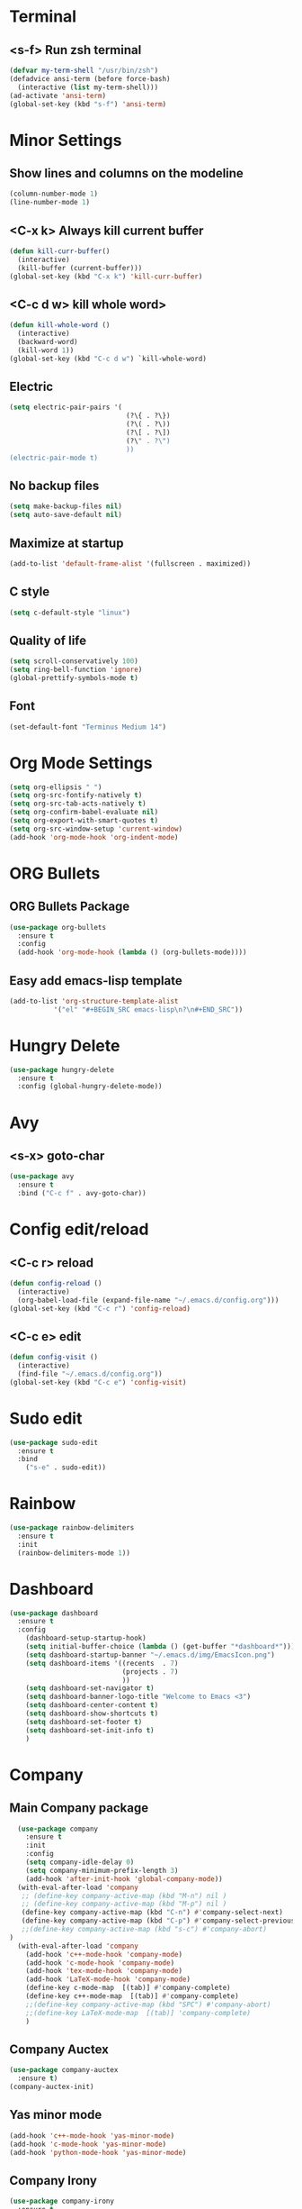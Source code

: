 * Terminal 
** <s-f> Run zsh terminal
#+BEGIN_SRC emacs-lisp
  (defvar my-term-shell "/usr/bin/zsh")
  (defadvice ansi-term (before force-bash)
    (interactive (list my-term-shell)))
  (ad-activate 'ansi-term)
  (global-set-key (kbd "s-f") 'ansi-term)
#+END_SRC
* Minor Settings
** Show lines and columns on the modeline
#+BEGIN_SRC emacs-lisp
  (column-number-mode 1)
  (line-number-mode 1)
#+END_SRC
** <C-x k> Always kill current buffer
#+BEGIN_SRC emacs-lisp
  (defun kill-curr-buffer()
    (interactive)
    (kill-buffer (current-buffer)))
  (global-set-key (kbd "C-x k") 'kill-curr-buffer)
#+END_SRC
** <C-c d w>  kill whole word>
#+BEGIN_SRC emacs-lisp
  (defun kill-whole-word ()
    (interactive)
    (backward-word)
    (kill-word 1))
  (global-set-key (kbd "C-c d w") `kill-whole-word)
#+END_SRC
** Electric
#+BEGIN_SRC emacs-lisp
  (setq electric-pair-pairs '(
                               (?\{ . ?\})
                               (?\( . ?\))
                               (?\[ . ?\])
                               (?\" . ?\")
                               ))
  (electric-pair-mode t)
#+END_SRC
** No backup files
#+BEGIN_SRC emacs-lisp
(setq make-backup-files nil)
(setq auto-save-default nil)
#+END_SRC
** Maximize at startup
#+BEGIN_SRC emacs-lisp
(add-to-list 'default-frame-alist '(fullscreen . maximized))
#+END_SRC
** C style
#+BEGIN_SRC emacs-lisp
(setq c-default-style "linux")
#+END_SRC
** Quality of life
#+BEGIN_SRC emacs-lisp
(setq scroll-conservatively 100)
(setq ring-bell-function 'ignore)
(global-prettify-symbols-mode t)
#+END_SRC
** Font
#+BEGIN_SRC emacs-lisp
  (set-default-font "Terminus Medium 14")
#+END_SRC
* Org Mode Settings
#+BEGIN_SRC emacs-lisp
(setq org-ellipsis " ")
(setq org-src-fontify-natively t)
(setq org-src-tab-acts-natively t)
(setq org-confirm-babel-evaluate nil)
(setq org-export-with-smart-quotes t)
(setq org-src-window-setup 'current-window)
(add-hook 'org-mode-hook 'org-indent-mode)
#+END_SRC
* ORG Bullets
** ORG Bullets Package
#+BEGIN_SRC emacs-lisp
  (use-package org-bullets
    :ensure t
    :config
    (add-hook 'org-mode-hook (lambda () (org-bullets-mode))))
#+END_SRC
** Easy add emacs-lisp template
#+BEGIN_SRC emacs-lisp
(add-to-list 'org-structure-template-alist
	       '("el" "#+BEGIN_SRC emacs-lisp\n?\n#+END_SRC"))
#+END_SRC
* Hungry Delete
#+BEGIN_SRC emacs-lisp
  (use-package hungry-delete
    :ensure t
    :config (global-hungry-delete-mode))
#+END_SRC 
* Avy
** <s-x> goto-char
#+BEGIN_SRC emacs-lisp
  (use-package avy
    :ensure t
    :bind ("C-c f" . avy-goto-char))
#+END_SRC
* Config edit/reload
** <C-c r> reload 
#+BEGIN_SRC emacs-lisp
  (defun config-reload ()
    (interactive)
    (org-babel-load-file (expand-file-name "~/.emacs.d/config.org")))
  (global-set-key (kbd "C-c r") 'config-reload)
#+END_SRC
** <C-c e> edit
#+BEGIN_SRC emacs-lisp
  (defun config-visit ()
    (interactive)
    (find-file "~/.emacs.d/config.org"))
  (global-set-key (kbd "C-c e") 'config-visit)
#+END_SRC
* Sudo edit
#+BEGIN_SRC emacs-lisp
(use-package sudo-edit
  :ensure t
  :bind
    ("s-e" . sudo-edit))
#+END_SRC
* Rainbow
#+BEGIN_SRC emacs-lisp
(use-package rainbow-delimiters
  :ensure t
  :init
  (rainbow-delimiters-mode 1))
#+END_SRC
* Dashboard
#+BEGIN_SRC emacs-lisp
  (use-package dashboard
    :ensure t
    :config
      (dashboard-setup-startup-hook)
      (setq initial-buffer-choice (lambda () (get-buffer "*dashboard*")))
      (setq dashboard-startup-banner "~/.emacs.d/img/EmacsIcon.png")
      (setq dashboard-items '((recents  . 7)
                              (projects . 7)
                              ))
      (setq dashboard-set-navigator t)
      (setq dashboard-banner-logo-title "Welcome to Emacs <3")
      (setq dashboard-center-content t)  
      (setq dashboard-show-shortcuts t)
      (setq dashboard-set-footer t)
      (setq dashboard-set-init-info t)
      )
#+END_SRC
* Company
** Main Company package
#+BEGIN_SRC emacs-lisp
    (use-package company
      :ensure t
      :init
      :config
      (setq company-idle-delay 0)
      (setq company-minimum-prefix-length 3)
      (add-hook 'after-init-hook 'global-company-mode))
    (with-eval-after-load 'company
     ;; (define-key company-active-map (kbd "M-n") nil )
     ;; (define-key company-active-map (kbd "M-p") nil )
     (define-key company-active-map (kbd "C-n") #'company-select-next)
     (define-key company-active-map (kbd "C-p") #'company-select-previous)
     ;;(define-key company-active-map (kbd "s-c") #'company-abort)
  )
    (with-eval-after-load 'company
      (add-hook 'c++-mode-hook 'company-mode)
      (add-hook 'c-mode-hook 'company-mode)
      (add-hook 'tex-mode-hook 'company-mode)
      (add-hook 'LaTeX-mode-hook 'company-mode)
      (define-key c-mode-map  [(tab)] #'company-complete)
      (define-key c++-mode-map  [(tab)] #'company-complete)
      ;;(define-key company-active-map (kbd "SPC") #'company-abort)
      ;;(define-key LaTeX-mode-map  [(tab)] 'company-complete)
      )
#+END_SRC
** Company Auctex
#+BEGIN_SRC emacs-lisp
  (use-package company-auctex
    :ensure t)
  (company-auctex-init)
#+END_SRC
** Yas minor mode
#+BEGIN_SRC emacs-lisp
(add-hook 'c++-mode-hook 'yas-minor-mode)
(add-hook 'c-mode-hook 'yas-minor-mode)
(add-hook 'python-mode-hook 'yas-minor-mode)
#+END_SRC
** Company Irony
#+BEGIN_SRC emacs-lisp
(use-package company-irony
  :ensure t
  :config
  (require 'company)
  (add-to-list 'company-backends 'company-irony))
#+END_SRC
** Company Jedi
#+BEGIN_SRC emacs-lisp
(with-eval-after-load 'company
    (add-hook 'python-mode-hook 'company-mode))

(use-package company-jedi
  :ensure t
  :config
    (require 'company)
    (add-to-list 'company-backends 'company-jedi))

(defun python-mode-company-init ()
  (setq-local company-backends '((company-jedi
                                  company-etags
                                  company-dabbrev-code))))

(use-package company-jedi
  :ensure t
  :config
    (require 'company)
    (add-hook 'python-mode-hook 'python-mode-company-init))
#+END_SRC
** Company Reftex
#+BEGIN_SRC emacs-lisp
  (use-package company-reftex
    :ensure t
    :config
      (require 'company)
  (require 'tex-site)
  (autoload 'reftex-mode "reftex" "RefTeX Minor Mode" t)
  (autoload 'turn-on-reftex "reftex" "RefTeX Minor Mode" nil)
  (autoload 'reftex-citation "reftex-cite" "Make citation" nil)
  (autoload 'reftex-index-phrase-mode "reftex-index" "Phrase Mode" t)
  (add-hook 'LaTeX-mode-hook 'turn-on-reftex)

  (setq LaTeX-eqnarray-label "eq"
  LaTeX-equation-label "eq"
  LaTeX-figure-label "fig"
  LaTeX-table-label "tab"
  LaTeX-myChapter-label "chap"
  TeX-auto-save t
  TeX-newline-function 'reindent-then-newline-and-indent
  TeX-parse-self t
  TeX-style-path
  '("style/" "auto/"
  "/usr/share/emacs21/site-lisp/auctex/style/"
  "/var/lib/auctex/emacs21/"
  "/usr/local/share/emacs/site-lisp/auctex/style/")
  LaTeX-section-hook
  '(LaTeX-section-heading
  LaTeX-section-title
  LaTeX-section-toc
  LaTeX-section-section
  LaTeX-section-label))
  )
#+END_SRC
* Irony
#+BEGIN_SRC emacs-lisp
(use-package irony
  :ensure t
  :config
  (add-hook 'c++-mode-hook 'irony-mode)
  (add-hook 'c-mode-hook 'irony-mode)
  (add-hook 'irony-mode-hook 'irony-cdb-autosetup-compile-options))
#+END_SRC
* Spaceline
** Main package
#+BEGIN_SRC emacs-lisp
(use-package spaceline
  :ensure t
  :config
  (require 'spaceline-config)
    (setq spaceline-buffer-encoding-abbrev-p nil)
    (setq spaceline-line-column-p 1)
    (setq spaceline-column 1)
    (setq spaceline-line-p nil)
    (setq powerline-default-separator (quote arrow))
    (spaceline-spacemacs-theme))
#+END_SRC
** Diminish
#+BEGIN_SRC emacs-lisp
(use-package diminish
  :ensure t
  :init
  (diminish 'which-key-mode)
  (diminish 'hungry-delete-mode)
  (diminish 'rainbow-delimiters-mode)
  (diminish 'flycheck-mode)
  (diminish 'helm-mode)
  (diminish 'anzu-mode)
  (diminish 'undo-tree-mode)
  (diminish 'projectile-mode)
  (diminish 'volatile-highlights-mode)
  (diminish 'yas-mode)
  (diminish 'beacon-mode)
)
#+END_SRC
* Symon
#+BEGIN_SRC emacs-lisp
(use-package symon
  :ensure t
  :bind
  ("s-t" . symon-mode))
#+END_SRC
;;* Linenum
#+BEGIN_SRC emacs-lisp
;;(use-package nlinum
;;   :ensure t
;;   :config (global-nlinum-mode)
;;)
#+END_SRC
* Auctex
#+BEGIN_SRC emacs-lisp

#+END_SRC
* Yasnippet
#+BEGIN_SRC emacs-lisp
  (use-package yasnippet
    :ensure t
    :config
    (use-package yasnippet-snippets)
    :ensure t)
  (yas-reload-all)
#+END_SRC
* Clock
#+BEGIN_SRC emacs-lisp
(setq display-time-24hr-format t)
(setq display-time-format "%H:%M - %d %B %Y")
(display-time-mode 1)
#+END_SRC
* Battery indicator
#+BEGIN_SRC emacs-lisp
(use-package fancy-battery
  :ensure t
  :config
    (setq fancy-battery-show-percentage t)
    (setq battery-update-interval 15)
    (if window-system
      (fancy-battery-mode)
      (display-battery-mode)))
#+END_SRC
* Docview
#+BEGIN_SRC emacs-lisp
  (use-package latex-preview-pane
    :ensure t
    :config
    (setq doc-view-continuous 1)
    )
#+END_SRC
* Google This
#+BEGIN_SRC emacs-lisp
  ;; google-this
  (use-package google-this
    :ensure t
    :config
    (google-this-mode 1)
  )
#+END_SRC
